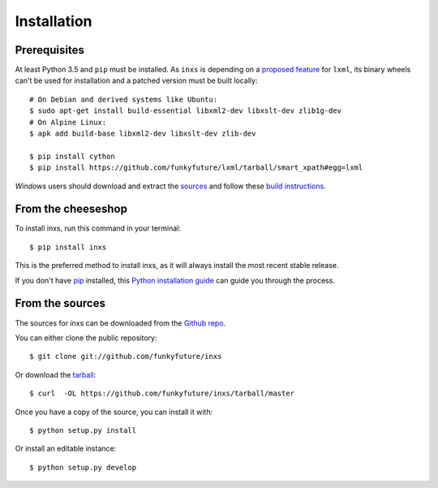 .. highlight:: shell

Installation
============

.. _prerequisites:

Prerequisites
-------------

At least Python 3.5 and ``pip`` must be installed. As ``inxs`` is depending on a
`proposed feature`_ for ``lxml``, its binary wheels can't be used for installation and a patched version
must be built locally::

    # On Debian and derived systems like Ubuntu:
    $ sudo apt-get install build-essential libxml2-dev libxslt-dev zlib1g-dev
    # On Alpine Linux:
    $ apk add build-base libxml2-dev libxslt-dev zlib-dev

    $ pip install cython
    $ pip install https://github.com/funkyfuture/lxml/tarball/smart_xpath#egg=lxml


*Windows* users should download and extract the sources_ and follow these `build instructions`_.


.. _build instructions: http://lxml.de/build.html#static-linking-on-windows
.. _proposed feature: https://github.com/lxml/lxml/pull/236
.. _sources: https://codeload.github.com/funkyfuture/lxml/zip/smart_xpath


From the cheeseshop
-------------------

To install inxs, run this command in your terminal::

    $ pip install inxs

This is the preferred method to install inxs, as it will always install the most recent stable release.

If you don't have pip_ installed, this `Python installation guide`_ can guide
you through the process.

.. _pip: https://pip.pypa.io/en/stable/
.. _Python installation guide: http://docs.python-guide.org/en/latest/starting/installation/


From the sources
----------------

The sources for inxs can be downloaded from the `Github repo`_.

You can either clone the public repository::

    $ git clone git://github.com/funkyfuture/inxs

Or download the `tarball`_::

    $ curl  -OL https://github.com/funkyfuture/inxs/tarball/master

Once you have a copy of the source, you can install it with::

    $ python setup.py install

Or install an editable instance::

    $ python setup.py develop


.. _Github repo: https://github.com/funkyfuture/inxs
.. _tarball: https://codeload.github.com/funkyfuture/inxs/legacy.tar.gz/master
